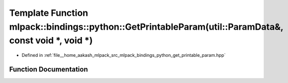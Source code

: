 .. _exhale_function_namespacemlpack_1_1bindings_1_1python_1aa0c2d955696ab44c0ab58560503be031:

Template Function mlpack::bindings::python::GetPrintableParam(util::ParamData&, const void \*, void \*)
=======================================================================================================

- Defined in :ref:`file__home_aakash_mlpack_src_mlpack_bindings_python_get_printable_param.hpp`


Function Documentation
----------------------


.. doxygenfunction:: mlpack::bindings::python::GetPrintableParam(util::ParamData&, const void *, void *)
